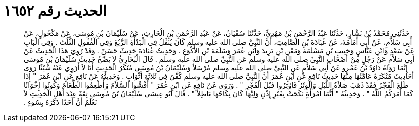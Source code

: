 
= الحديث رقم ١٦٥٢

[quote.hadith]
حَدَّثَنِي مُحَمَّدُ بْنُ بَشَّارٍ، حَدَّثَنَا عَبْدُ الرَّحْمَنِ بْنُ مَهْدِيٍّ، حَدَّثَنَا سُفْيَانُ، عَنْ عَبْدِ الرَّحْمَنِ بْنِ الْحَارِثِ، عَنْ سُلَيْمَانَ بْنِ مُوسَى، عَنْ مَكْحُولٍ، عَنْ أَبِي سَلاَّمٍ، عَنْ أَبِي أُمَامَةَ، عَنْ عُبَادَةَ بْنِ الصَّامِتِ، أَنَّ النَّبِيَّ صلى الله عليه وسلم كَانَ يُنَفِّلُ فِي الْبَدْأَةِ الرُّبُعَ وَفِي الْقُفُولِ الثُّلُثَ ‏.‏ وَفِي الْبَابِ عَنْ سَعْدٍ وَابْنِ عَبَّاسٍ وَحَبِيبِ بْنِ مَسْلَمَةَ وَمَعْنِ بْنِ يَزِيدَ وَابْنِ عُمَرَ وَسَلَمَةَ بْنِ الأَكْوَعِ ‏.‏ وَحَدِيثُ عُبَادَةَ حَدِيثٌ حَسَنٌ ‏.‏ وَقَدْ رُوِيَ هَذَا الْحَدِيثُ عَنْ أَبِي سَلاَّمٍ عَنْ رَجُلٍ مِنْ أَصْحَابِ النَّبِيِّ صلى الله عليه وسلم عَنِ النَّبِيِّ صلى الله عليه وسلم ‏.‏ قَالَ الْبُخَارِيُّ لاَ يَصِّحُ حَدِيثُ سُلَيْمَانَ بْنِ مُوسَى إِنَّمَا رَوَاهُ دَاوُدُ بْنُ عَمْرٍو عَنْ أَبِي سَلاَّمٍ عَنِ النَّبِيِّ صلى الله عليه وسلم مُرْسَلاً وَسُلَيْمَانُ بْنُ مُوسَى مُنْكَرُ الْحَدِيثِ أَنَا لاَ أَرْوِي عَنْهُ شَيْئًا رَوَى أَحَادِيثَ مُنْكَرَةً عَامَّتُهَا مِنْهَا حَدِيثُ نَافِعٍ عَنِ ابْنِ عُمَرَ أَنَّ النَّبِيَّ صلى الله عليه وسلم كُفِّنَ فِي ثَلاَثَةِ أَثْوَابٍ ‏.‏ وَحَدِيثُهُ عَنْ نَافِعٍ عَنِ ابْنِ عُمَرَ ‏"‏ إِذَا طَلَعَ الْفَجْرُ فَقَدْ ذَهَبَ صَلاَةُ اللَّيْلِ وَالْوِتْرُ فَأَوْتِرُوا قَبْلَ الْفَجْرِ ‏"‏ ‏.‏ وَرَوَى عَنْ نَافِعٍ عَنِ ابْنِ عُمَرَ ‏"‏ أَفْشُوا السَّلاَمَ وَأَطْعِمُوا الطَّعَامَ وَكُونُوا إِخْوَانًا كَمَا أَمَرَكُمُ اللَّهُ ‏"‏ ‏.‏ وَحَدِيثُهُ ‏"‏ أَيُّمَا امْرَأَةٍ نَكَحَتْ بِغَيْرِ إِذْنِ وَلِيِّهَا كَانَ نِكَاحُهَا بَاطِلاً ‏"‏ ‏.‏ قَالَ أَبُو عِيسَى سُلَيْمَانُ بْنُ مُوسَى ثِقَةٌ عِنْدَ أَهْلِ الْحَدِيثِ لاَ نَعْلَمُ أَنَّ أَحَدًا ذَكَرَهُ بِسُوءٍ ‏.‏